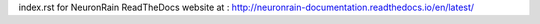 index.rst for NeuronRain ReadTheDocs website at : http://neuronrain-documentation.readthedocs.io/en/latest/
